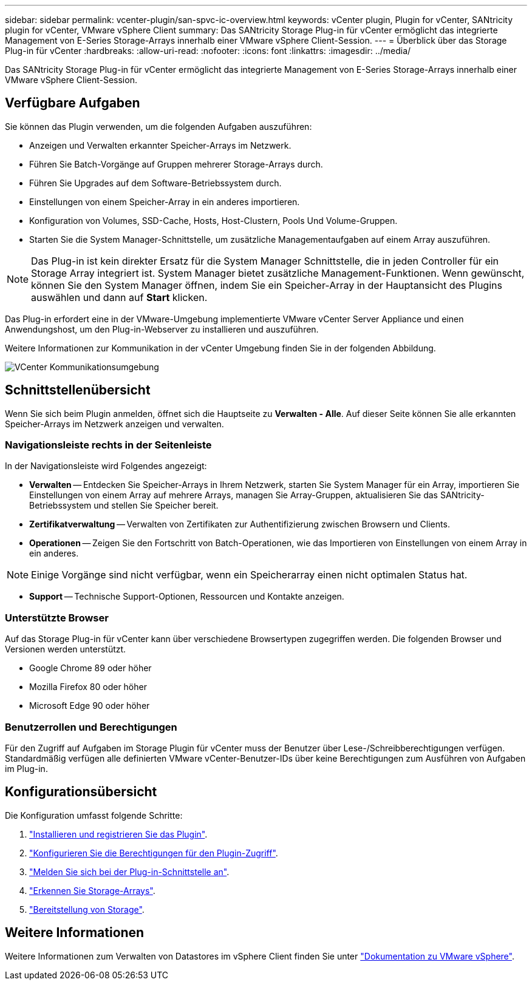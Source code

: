 ---
sidebar: sidebar 
permalink: vcenter-plugin/san-spvc-ic-overview.html 
keywords: vCenter plugin, Plugin for vCenter, SANtricity plugin for vCenter, VMware vSphere Client 
summary: Das SANtricity Storage Plug-in für vCenter ermöglicht das integrierte Management von E-Series Storage-Arrays innerhalb einer VMware vSphere Client-Session. 
---
= Überblick über das Storage Plug-in für vCenter
:hardbreaks:
:allow-uri-read: 
:nofooter: 
:icons: font
:linkattrs: 
:imagesdir: ../media/


[role="lead"]
Das SANtricity Storage Plug-in für vCenter ermöglicht das integrierte Management von E-Series Storage-Arrays innerhalb einer VMware vSphere Client-Session.



== Verfügbare Aufgaben

Sie können das Plugin verwenden, um die folgenden Aufgaben auszuführen:

* Anzeigen und Verwalten erkannter Speicher-Arrays im Netzwerk.
* Führen Sie Batch-Vorgänge auf Gruppen mehrerer Storage-Arrays durch.
* Führen Sie Upgrades auf dem Software-Betriebssystem durch.
* Einstellungen von einem Speicher-Array in ein anderes importieren.
* Konfiguration von Volumes, SSD-Cache, Hosts, Host-Clustern, Pools Und Volume-Gruppen.
* Starten Sie die System Manager-Schnittstelle, um zusätzliche Managementaufgaben auf einem Array auszuführen.



NOTE: Das Plug-in ist kein direkter Ersatz für die System Manager Schnittstelle, die in jeden Controller für ein Storage Array integriert ist. System Manager bietet zusätzliche Management-Funktionen. Wenn gewünscht, können Sie den System Manager öffnen, indem Sie ein Speicher-Array in der Hauptansicht des Plugins auswählen und dann auf *Start* klicken.

Das Plug-in erfordert eine in der VMware-Umgebung implementierte VMware vCenter Server Appliance und einen Anwendungshost, um den Plug-in-Webserver zu installieren und auszuführen.

Weitere Informationen zur Kommunikation in der vCenter Umgebung finden Sie in der folgenden Abbildung.

image:../media/vcenter_communication2.png["VCenter Kommunikationsumgebung"]



== Schnittstellenübersicht

Wenn Sie sich beim Plugin anmelden, öffnet sich die Hauptseite zu *Verwalten - Alle*. Auf dieser Seite können Sie alle erkannten Speicher-Arrays im Netzwerk anzeigen und verwalten.



=== Navigationsleiste rechts in der Seitenleiste

In der Navigationsleiste wird Folgendes angezeigt:

* *Verwalten* -- Entdecken Sie Speicher-Arrays in Ihrem Netzwerk, starten Sie System Manager für ein Array, importieren Sie Einstellungen von einem Array auf mehrere Arrays, managen Sie Array-Gruppen, aktualisieren Sie das SANtricity-Betriebssystem und stellen Sie Speicher bereit.
* *Zertifikatverwaltung* -- Verwalten von Zertifikaten zur Authentifizierung zwischen Browsern und Clients.
* *Operationen* -- Zeigen Sie den Fortschritt von Batch-Operationen, wie das Importieren von Einstellungen von einem Array in ein anderes.



NOTE: Einige Vorgänge sind nicht verfügbar, wenn ein Speicherarray einen nicht optimalen Status hat.

* *Support* -- Technische Support-Optionen, Ressourcen und Kontakte anzeigen.




=== Unterstützte Browser

Auf das Storage Plug-in für vCenter kann über verschiedene Browsertypen zugegriffen werden. Die folgenden Browser und Versionen werden unterstützt.

* Google Chrome 89 oder höher
* Mozilla Firefox 80 oder höher
* Microsoft Edge 90 oder höher




=== Benutzerrollen und Berechtigungen

Für den Zugriff auf Aufgaben im Storage Plugin für vCenter muss der Benutzer über Lese-/Schreibberechtigungen verfügen. Standardmäßig verfügen alle definierten VMware vCenter-Benutzer-IDs über keine Berechtigungen zum Ausführen von Aufgaben im Plug-in.



== Konfigurationsübersicht

Die Konfiguration umfasst folgende Schritte:

. link:san-spvc-ic-installation.html["Installieren und registrieren Sie das Plugin"].
. link:san-spvc-ic-user-access.html["Konfigurieren Sie die Berechtigungen für den Plugin-Zugriff"].
. link:san-spvc-ic-login-and-navigation.html["Melden Sie sich bei der Plug-in-Schnittstelle an"].
. link:san-spvc-ic-storage-array-discovery.html["Erkennen Sie Storage-Arrays"].
. link:san-spvc-ic-storage-provisioning.html["Bereitstellung von Storage"].




== Weitere Informationen

Weitere Informationen zum Verwalten von Datastores im vSphere Client finden Sie unter https://docs.vmware.com/en/VMware-vSphere/index.html["Dokumentation zu VMware vSphere"^].
